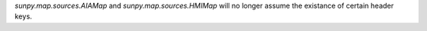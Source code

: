 `sunpy.map.sources.AIAMap` and `sunpy.map.sources.HMIMap` will no longer assume
the existance of certain header keys.
